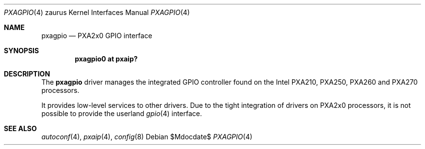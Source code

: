 .\" 	$OpenBSD: src/share/man/man4/man4.zaurus/pxagpio.4,v 1.3 2007/05/31 19:19:57 jmc Exp $
.\"
.\" Copyright (c) 2005, Miodrag Vallat.
.\" All rights reserved.
.\"
.\" Redistribution and use in source and binary forms, with or without
.\" modification, are permitted provided that the following conditions
.\" are met:
.\" 1. Redistributions of source code must retain the above copyright
.\"    notice, this list of conditions and the following disclaimer.
.\" 2. Redistributions in binary form must reproduce the above copyright
.\"    notice, this list of conditions and the following disclaimer in the
.\"    documentation and/or other materials provided with the distribution.
.\"
.\" THIS SOFTWARE IS PROVIDED BY THE AUTHOR ``AS IS'' AND ANY EXPRESS OR
.\" IMPLIED WARRANTIES, INCLUDING, BUT NOT LIMITED TO, THE IMPLIED
.\" WARRANTIES OF MERCHANTABILITY AND FITNESS FOR A PARTICULAR PURPOSE ARE
.\" DISCLAIMED.  IN NO EVENT SHALL THE AUTHOR BE LIABLE FOR ANY DIRECT,
.\" INDIRECT, INCIDENTAL, SPECIAL, EXEMPLARY, OR CONSEQUENTIAL DAMAGES
.\" (INCLUDING, BUT NOT LIMITED TO, PROCUREMENT OF SUBSTITUTE GOODS OR
.\" SERVICES; LOSS OF USE, DATA, OR PROFITS; OR BUSINESS INTERRUPTION)
.\" HOWEVER CAUSED AND ON ANY THEORY OF LIABILITY, WHETHER IN CONTRACT,
.\" STRICT LIABILITY, OR TORT (INCLUDING NEGLIGENCE OR OTHERWISE) ARISING IN
.\" ANY WAY OUT OF THE USE OF THIS SOFTWARE, EVEN IF ADVISED OF THE
.\" POSSIBILITY OF SUCH DAMAGE.
.\"
.Dd $Mdocdate$
.Dt PXAGPIO 4 zaurus
.Os
.Sh NAME
.Nm pxagpio
.Nd PXA2x0 GPIO interface
.Sh SYNOPSIS
.Cd "pxagpio0 at pxaip?"
.Sh DESCRIPTION
The
.Nm
driver manages the integrated GPIO controller found
on the Intel PXA210, PXA250, PXA260 and PXA270 processors.
.Pp
It provides low-level services to other drivers.
Due to the tight integration of drivers on PXA2x0 processors, it is not
possible to provide the userland
.Xr gpio 4
interface.
.Sh SEE ALSO
.Xr autoconf 4 ,
.Xr pxaip 4 ,
.Xr config 8
